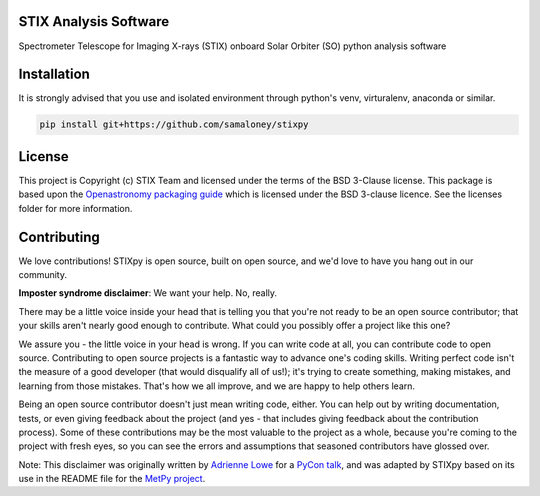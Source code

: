 STIX Analysis Software
----------------------

.. image:: http://img.shields.io/badge/powered%20by-SunPy-orange.svg?style=flat
    :target: http://www.sunpy.org
    :alt: Powered by SunPy Badge

.. image:: https://readthedocs.org/projects/stixpy/badge/?version=latest
    :target: https://stixpy.readthedocs.io/en/latest/?badge=latest
    :alt: Documentation Status

.. image:: https://github.com/samaloney/stixpy/actions/workflows/ci.yml/badge.svg
    :target: https://github.com/samaloney/stixpy/actions/workflows/ci.yaml
    :alt: Build Status

Spectrometer Telescope for Imaging X-rays (STIX) onboard Solar Orbiter (SO) python analysis software

Installation
------------

It is strongly advised that you use and isolated environment through python's venv, virturalenv, anaconda or similar.

.. code-block::

   pip install git+https://github.com/samaloney/stixpy


License
-------

This project is Copyright (c) STIX Team and licensed under
the terms of the BSD 3-Clause license. This package is based upon
the `Openastronomy packaging guide <https://github.com/OpenAstronomy/packaging-guide>`_
which is licensed under the BSD 3-clause licence. See the licenses folder for
more information.


Contributing
------------

We love contributions! STIXpy is open source,
built on open source, and we'd love to have you hang out in our community.

**Imposter syndrome disclaimer**: We want your help. No, really.

There may be a little voice inside your head that is telling you that you're not
ready to be an open source contributor; that your skills aren't nearly good
enough to contribute. What could you possibly offer a project like this one?

We assure you - the little voice in your head is wrong. If you can write code at
all, you can contribute code to open source. Contributing to open source
projects is a fantastic way to advance one's coding skills. Writing perfect code
isn't the measure of a good developer (that would disqualify all of us!); it's
trying to create something, making mistakes, and learning from those
mistakes. That's how we all improve, and we are happy to help others learn.

Being an open source contributor doesn't just mean writing code, either. You can
help out by writing documentation, tests, or even giving feedback about the
project (and yes - that includes giving feedback about the contribution
process). Some of these contributions may be the most valuable to the project as
a whole, because you're coming to the project with fresh eyes, so you can see
the errors and assumptions that seasoned contributors have glossed over.

Note: This disclaimer was originally written by
`Adrienne Lowe <https://github.com/adriennefriend>`_ for a
`PyCon talk <https://www.youtube.com/watch?v=6Uj746j9Heo>`_, and was adapted by
STIXpy based on its use in the README file for the
`MetPy project <https://github.com/Unidata/MetPy>`_.
